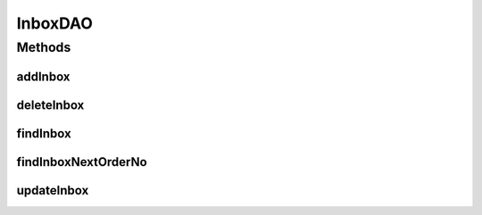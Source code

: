 .. java:import:: hk.hku.cecid.piazza.commons.dao DAO

.. java:import:: hk.hku.cecid.piazza.commons.dao DAOException

InboxDAO
========

.. java:package:: hk.hku.cecid.ebms.spa.dao
   :noindex:

.. java:type:: public interface InboxDAO extends DAO

   :author: Donahue Sze

Methods
-------
addInbox
^^^^^^^^

.. java:method:: public void addInbox(InboxDVO data) throws DAOException
   :outertype: InboxDAO

deleteInbox
^^^^^^^^^^^

.. java:method:: public void deleteInbox(InboxDVO data) throws DAOException
   :outertype: InboxDAO

findInbox
^^^^^^^^^

.. java:method:: public boolean findInbox(InboxDVO data) throws DAOException
   :outertype: InboxDAO

findInboxNextOrderNo
^^^^^^^^^^^^^^^^^^^^

.. java:method:: public long findInboxNextOrderNo() throws DAOException
   :outertype: InboxDAO

   Returns next value of inbox order no. from DB sequence. it determines message order being retrieved by client.

   :return: the value of next inbox order no.

updateInbox
^^^^^^^^^^^

.. java:method:: public boolean updateInbox(InboxDVO data) throws DAOException
   :outertype: InboxDAO

